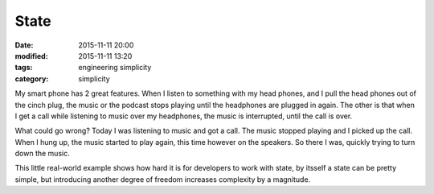 =====
State
=====

:date: 2015-11-11 20:00
:modified: 2015-11-11 13:20
:tags: engineering simplicity
:category: simplicity

My smart phone has 2 great features. When I listen to something with my head
phones, and I pull the head phones out of the cinch plug, the music or the
podcast stops playing until the headphones are plugged in again. The other is
that when I get a call while listening to music over my headphones, the music
is interrupted, until the call is over.

What could go wrong? Today I was listening to music and got a call. The music
stopped playing and I picked up the call. When I hung up, the music started to
play again, this time however on the speakers. So there I was, quickly trying
to turn down the music.

This little real-world example shows how hard it is for developers to work with
state, by itsself a state can be pretty simple, but introducing another degree
of freedom increases complexity by a magnitude.
